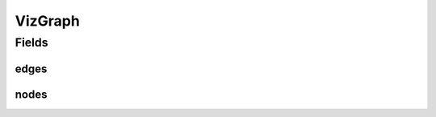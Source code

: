 .. java:import:: lombok AllArgsConstructor

.. java:import:: lombok Builder

.. java:import:: lombok Data

.. java:import:: lombok NoArgsConstructor

.. java:import:: java.util List

VizGraph
========

.. java:package:: net.es.oscars.dto.viz
   :noindex:

.. java:type:: @Data @Builder @AllArgsConstructor @NoArgsConstructor public class VizGraph

Fields
------
edges
^^^^^

.. java:field::  List<VizEdge> edges
   :outertype: VizGraph

nodes
^^^^^

.. java:field::  List<VizNode> nodes
   :outertype: VizGraph

